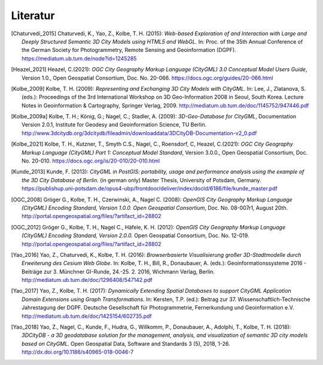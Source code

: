.. index:: Literatur, Referenzen

###############################################################################
Literatur
###############################################################################

.. [Chaturvedi_2015] Chaturvedi, K., Yao, Z., Kolbe, T. H. (2015): *Web-based Exploration of
    and Interaction with Large and Deeply Structured Semantic 3D City Models
    using HTML5 and WebGL.* In: Proc. of the 35th Annual Conference of the
    German Society for Photogrammetry, Remote Sensing and Geoinformation
    (DGPF).
    https://mediatum.ub.tum.de/node?id=1245285

.. [Heazel_2021] Heazel, C.(2021): *OGC City Geography Markup Language (CityGML) 3.0
    Conceptual Model Users Guide*, Version 1.0.,
    Open Geospatial Consortium, Doc. No. 20-066.
    https://docs.ogc.org/guides/20-066.html

.. [Kolbe_2009] Kolbe, T. H. (2009): *Representing and Exchanging 3D City Models with
    CityGML.* In: Lee, J., Zlatanova, S. (eds.): Proceedings of the 3rd
    International Workshop on 3D Geo-Information 2008 in Seoul, South Korea.
    Lecture Notes in Geoinformation & Cartography, Springer Verlag, 2009.
    http://mediatum.ub.tum.de/doc/1145752/947446.pdf

.. [Kolbe_2009a] Kolbe, T. H.; König, G.; Nagel, C.; Stadler, A. (2009): *3D-Geo-Database
    for CityGML*, Documentation Version 2.0.1, Institute for Geodesy and
    Geoinformation Science, TU Berlin.
    http://www.3dcitydb.org/3dcitydb/fileadmin/downloaddata/3DCityDB-Documentation-v2_0.pdf

.. [Kolbe_2021] Kolbe, T. H., Kutzner, T., Smyth C.S., Nagel, C., Roensdorf,
    C, Heazel, C.(2021): *OGC City Geography Markup Language (CityGML) Part 1:
    Conceptual Model Standard*, Version 3.0.0.,
    Open Geospatial Consortium, Doc. No. 20-010.
    https://docs.ogc.org/is/20-010/20-010.html

.. [Kunde_2013] Kunde, F. (2013): *CityGML in PostGIS: portability, usage and
    performance analysis using the example of the 3D City Database of
    Berlin.* (in german only) Master Thesis, University of Potsdam, Germany.
    https://publishup.uni-potsdam.de/opus4-ubp/frontdoor/deliver/index/docId/6186/file/kunde_master.pdf

.. [OGC_2008] Gröger G., Kolbe, T. H., Czerwinski, A., Nagel C. (2008): *OpenGIS
    City Geography Markup Language (CityGML) Encoding Standard, Version
    1.0.0. Open Geospatial Consortium*, Doc. No. 08-007r1, August 20th.
    http://portal.opengeospatial.org/files/?artifact_id=28802

.. [OGC_2012] Gröger G., Kolbe, T. H., Nagel C., Häfele, K. H. (2012): *OpenGIS City
    Geography Markup Language (CityGML) Encoding Standard, Version 2.0.0.*
    Open Geospatial Consortium, Doc. No. 12-019.
    http://portal.opengeospatial.org/files/?artifact_id=28802

.. [Yao_2016] Yao, Z., Chaturvedi, K., Kolbe, T. H. (2016): *Browserbasierte
    Visualisierung großer 3D-Stadtmodelle durch Erweiterung des Cesium Web
    Globe*. In: Kolbe, T. H., Bill, R., Donaubauer, A. (eds.):
    Geoinformationssysteme 2016 - Beiträge zur 3. Münchner GI-Runde, 24.-25.
    2. 2016, Wichmann Verlag, Berlin.
    http://mediatum.ub.tum.de/doc/1296408/547142.pdf

.. [Yao_2017] Yao, Z., Kolbe, T. H. (2017): *Dynamically Extending Spatial Databases
    to support CityGML Application Domain Extensions using Graph
    Transformations*. In: Kersten, T.P. (ed.): Beitrag zur 37.
    Wissenschaftlich-Technische Jahrestagung der DGPF. Deutsche Gesellschaft
    für Photogrammetrie, Fernerkundung und Geoinformation e.V.
    http://mediatum.ub.tum.de/doc/1425154/602735.pdf

.. [Yao_2018] Yao, Z., Nagel, C., Kunde, F., Hudra, G., Willkomm, P., Donaubauer, A.,
    Adolphi, T., Kolbe, T. H. (2018): *3DCityDB - a 3D geodatabase solution
    for the management, analysis, and visualization of semantic 3D city
    models based on CityGML*. Open Geospatial Data, Software and Standards 3
    (5), 2018, 1-26.
    http://dx.doi.org/10.1186/s40965-018-0046-7
